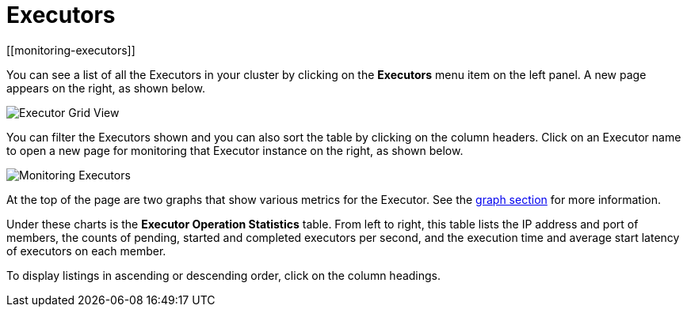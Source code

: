 = Executors
[[monitoring-executors]]

You can see a list of all the Executors in your cluster by clicking
on the **Executors** menu item on the left panel. A new
page appears on the right, as shown below.

image:ROOT:ExecutorGridView.png[Executor Grid View]

You can filter the Executors shown and you can also sort the table
by clicking on the column headers. Click on
an Executor name to open a new page for monitoring that Executor
instance on the right, as shown below.

image:ROOT:MonitoringExecutors.png[Monitoring Executors]

At the top of the page are two graphs that show various metrics for the Executor.
See the xref:getting-started:graphs.adoc[graph section] for more information.

Under these charts is the [[executor-operation-statistics]]**Executor Operation Statistics**
table. From left to right, this table lists the IP address and port of
members, the counts of pending, started and completed executors
per second, and the execution time and average start latency of
executors on each member. 

To display listings in ascending or descending order, click on the
column headings.
